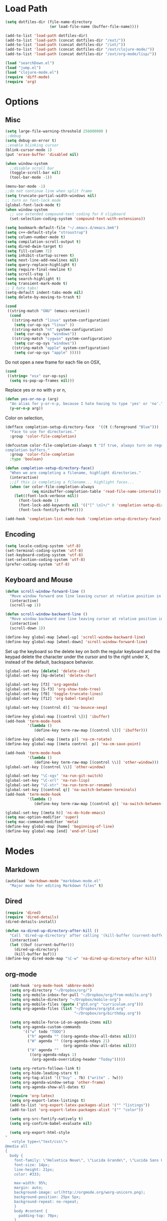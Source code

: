 * Load Path
#+begin_src emacs-lisp 
  (setq dotfiles-dir (file-name-directory
                      (or load-file-name (buffer-file-name))))
  
  (add-to-list 'load-path dotfiles-dir)
  (add-to-list 'load-path (concat dotfiles-dir "/ext/"))
  (add-to-list 'load-path (concat dotfiles-dir "/int/"))
  (add-to-list 'load-path (concat dotfiles-dir "/ext/clojure-mode/"))
  (add-to-list 'load-path (concat dotfiles-dir "/ext/org-mode/lisp/"))
#+end_src

#+begin_src emacs-lisp 
  (load "searchDown.el")
  (load "jump.el")
  (load "clojure-mode.el")
  (require 'diff-mode)  
  (require 'org)
#+end_src

* Options
** Misc
#+begin_src emacs-lisp 
  (setq large-file-warning-threshold 256000000 )
  ;;debug
  (setq debug-on-error t) 
  ;;enable blinking cursor
  (blink-cursor-mode 1)
  (put 'erase-buffer 'disabled nil)
  
  (when window-system
    ;;disable scroll bar
    (toggle-scroll-bar nil)
    (tool-bar-mode -1))
  
  (menu-bar-mode -1)
  ;;do not continue line when split frame
  (setq truncate-partial-width-windows nil)
  ;; turn on font-lock mode
  (global-font-lock-mode t)
  (when window-system
    ;; use extended compound-text coding for X clipboard
    (set-selection-coding-system 'compound-text-with-extensions))
  
  (setq bookmark-default-file "~/.emacs.d/emacs.bmk")
  (setq c++-default-style "stroustrup")
  (setq column-number-mode t)
  (setq compilation-scroll-output t)
  (setq dired-dwim-target t)
  (setq fill-column 72)
  (setq inhibit-startup-screen t)
  (setq next-line-add-newlines nil)
  (setq query-replace-highlight t)
  (setq require-final-newline t)
  (setq scroll-step 1)
  (setq search-highlight t)
  (setq transient-mark-mode t)
  ;; I hate tabs!
  (setq-default indent-tabs-mode nil)
  (setq delete-by-moving-to-trash t)
  
#+end_src

#+results:
: t

#+begin_src emacs-lisp 
  (cond
   ((string-match "GNU" (emacs-version))
    (cond 
     ((string-match "linux" system-configuration)
      (setq cur-op-sys "linux" ))
     ((string-match "nt" system-configuration)
      (setq cur-op-sys "windows"))
     ((string-match "cygwin" system-configuration)
      (setq cur-op-sys "windows"))
     ((string-match "apple" system-configuration)
      (setq cur-op-sys "apple" )))))
  
#+end_src

Do not open a new frame for each file on OSX,

#+begin_src emacs-lisp 
  (cond 
   ((string= "osx" cur-op-sys)
    (setq ns-pop-up-frames nil)))
#+end_src

Replace yes or no with y or n,

#+begin_src emacs-lisp 
  (defun yes-or-no-p (arg)
    "An alias for y-or-n-p, because I hate having to type 'yes' or 'no'."
    (y-or-n-p arg))
#+end_src

Color on selection,

#+begin_src emacs-lisp 
  (defface completion-setup-directory-face  '((t (:foreground "Blue")))
    "Face to use for directories."
    :group 'color-file-completion)
  
  (defcustom color-file-completion-always t "If true, always turn on regexps in
  completion buffers."
    :group 'color-file-completion
    :type 'boolean)
  
  (defun completion-setup-directory-face()
    "When we are completing a filename, highlight directories."
    (interactive)
    ;;if this is completing a filename... highlight faces...
    (when (or color-file-completion-always
              (eq minibuffer-completion-table 'read-file-name-internal))
      (let((font-lock-verbose nil))
        (font-lock-mode 1)
        (font-lock-add-keywords nil '(("[^ \n]+/" 0 'completion-setup-directory-face keep)))
        (font-lock-fontify-buffer))))
  
  (add-hook 'completion-list-mode-hook 'completion-setup-directory-face)
#+end_src

** Encoding

#+begin_src emacs-lisp 
  (setq locale-coding-system 'utf-8)
  (set-terminal-coding-system 'utf-8)
  (set-keyboard-coding-system 'utf-8)
  (set-selection-coding-system 'utf-8)
  (prefer-coding-system 'utf-8)
#+end_src

** Keyboard and Mouse

#+begin_src emacs-lisp 
  (defun scroll-window-forward-line ()
    "Move window forward one line leaving cursor at relative position in window."
    (interactive)
    (scroll-up 1))
  
  (defun scroll-window-backward-line ()
    "Move window backward one line leaving cursor at relative position in window."
    (interactive)
    (scroll-down 1)) 
  
  (define-key global-map [wheel-up] 'scroll-window-backward-line)
  (define-key global-map [wheel-down] 'scroll-window-forward-line)
#+end_src

Set up the keyboard so the delete key on both the regular keyboard
and the keypad delete the character under the cursor and to the right
under X, instead of the default, backspace behavior.

#+begin_src emacs-lisp 
  (global-set-key [delete] 'delete-char)
  (global-set-key [kp-delete] 'delete-char)
#+end_src

#+begin_src emacs-lisp 
  (global-set-key [f3] 'org-agenda)
  (global-set-key [S-f3] 'org-show-todo-tree)
  (global-set-key [f8] 'toggle-truncate-lines)
  (global-set-key [f12] 'org-babel-tangle)
  
  (global-set-key [(control d)] 'na-bounce-sexp)
  
  (define-key global-map [(control \])] 'ibuffer)
  (add-hook 'term-mode-hook
            '(lambda ()
               (define-key term-raw-map [(control \])] 'ibuffer)))
  
  (define-key global-map [(meta p)] 'na-cm-rotate)
  (define-key global-map [(meta control  p)] 'na-cm-save-point)
  
  (add-hook 'term-mode-hook
            '(lambda ()
               (define-key term-raw-map [(control \\)] 'other-window)))
  (global-set-key [(control \\)] 'other-window)
  
  (global-set-key "\C-xgs" 'na-run-git-switch)
  (global-set-key "\C-xrl" 'na-run-lisp)
  (global-set-key "\C-xtr" 'na-run-term-or-rename)
  (global-set-key [(control q)] 'na-switch-between-terminals)
  (add-hook 'term-mode-hook
            '(lambda ()
               (define-key term-raw-map [(control q)] 'na-switch-between-terminals)))
  
  (global-set-key [(meta h)] 'ns-do-hide-emacs)
  (setq mac-option-modifier 'super)
  (setq mac-command-modifier 'meta)
  (define-key global-map [home] 'beginning-of-line)
  (define-key global-map [end] 'end-of-line)
  
#+end_src

* Modes
** Markdown
#+begin_src emacs-lisp 
  (autoload 'markdown-mode "markdown-mode.el"
    "Major mode for editing Markdown files" t)
#+end_src

** Dired
#+begin_src emacs-lisp 
  (require 'dired)
  (require 'dired-details)
  (dired-details-install)
  
  (defun na-dired-up-directory-after-kill ()
    "Call 'dired-up-directory' after calling '(kill-buffer (current-buffer))'."
    (interactive)
    (let ((buf (current-buffer)))
      (dired-up-directory)
      (kill-buffer buf)))
  (define-key dired-mode-map "\C-w" 'na-dired-up-directory-after-kill)
#+end_src

** org-mode

#+begin_src emacs-lisp 
    (add-hook 'org-mode-hook 'abbrev-mode)
    (setq org-directory "~/Dropbox/org/")
    (setq org-mobile-inbox-for-pull "~/Dropbox/org/from-mobile.org")
    (setq org-mobile-directory "~/Dropbox/mobile-org")
    (setq org-mobile-files (quote ("gtd.org" "curriculum.org")))
    (setq org-agenda-files (list "~/Dropbox/org/gtd.org"
                                 "~/Dropbox/org/birthday.org"))
    
    (setq org-mobile-force-id-on-agenda-items nil)
    (setq org-agenda-custom-commands
          '(("w" todo "TODO")
            ("h" agenda "" ((org-agenda-show-all-dates nil)))
            ("W" agenda "" ((org-agenda-ndays 21)
                            (org-agenda-show-all-dates nil)))
            ("A" agenda ""
             ((org-agenda-ndays 1)
              (org-agenda-overriding-header "Today")))))
    
    (setq org-return-follows-link t)
    (setq org-hide-leading-stars t)
    (setq org-tag-alist '(("buy" . ?b) ("write" . ?w)))
    (setq org-agenda-window-setup 'other-frame)
    (setq org-agenda-show-all-dates t)
    
    (require 'org-latex)
    (setq org-export-latex-listings t)
    (add-to-list 'org-export-latex-packages-alist '("" "listings"))
    (add-to-list 'org-export-latex-packages-alist '("" "color"))
    
    (setq org-src-fontify-natively t)
    (setq org-confirm-babel-evaluate nil)
  
    (setq org-export-html-style
  "
     <style type=\"text/css\">
  @media all
  {
    body {
      font-family: \"Helvetica Neue\", \"Lucida Grande\", \"Lucida Sans Unicode\", Helvetica, Arial, sans-serif !important;
      font-size: 14px;
      line-height: 21px;
      color: #333;
  
      max-width: 95%;
      margin: auto;
      background-image: url(http://orgmode.org/worg-unicorn.png);
      background-position: 25px 5px;
      background-repeat: no-repeat;
      }
      body #content {
        padding-top: 70px;
      }
      body .title {
        margin-left: 120px;
      }
  
    /* TOC inspired by http://jashkenas.github.com/coffee-script */
    #table-of-contents {
      font-size: 10pt;
      position: fixed;
      right: 0em;
      top: 0em;
      background: white;
      -webkit-box-shadow: 0 0 1em #777777;
      -moz-box-shadow: 0 0 1em #777777;
      -webkit-border-bottom-left-radius: 5px;
      -moz-border-radius-bottomleft: 5px;
      text-align: right;
      /* ensure doesn't flow off the screen when expanded */
      max-height: 80%;
      overflow: auto; }
      #table-of-contents h2 {
        font-size: 10pt;
        max-width: 8em;
        font-weight: normal;
        padding-left: 0.5em;
        padding-left: 0.5em;
        padding-top: 0.05em;
        padding-bottom: 0.05em; }
      #table-of-contents #text-table-of-contents {
        display: none;
        text-align: left; }
      #table-of-contents:hover #text-table-of-contents {
        display: block;
        padding: 0.5em;
        margin-top: -1.5em; }
  
    #license {
      padding: .3em;
      border: 1px solid grey;
      background-color: #eeeeee;
    }
  
    h1 {
  /*
      font-family:Sans;
      font-weight:bold; */
      font-size:2.1em;
      padding:0 0 30px 0;
      margin-top: 10px;
      margin-bottom: 10px;
      margin-right: 7%;
      color: #6C5D4F;
    }
  
  /*
    h2:before {
      content: \"* \"
    }
  
    h3:before {
      content: \"** \"
    }
  
    h4:before {
      content: \"*** \"
    }
  ,*/
  
    h2 {
      font-family:Arial,sans-serif;
      font-size:1.45em;
      line-height:16px;
      padding:7px 0 0 0;
      color: #6E2432;
    }
  
    .outline-text-2 {
      margin-left: 0.1em
    }
  
    .title {
  
    }
  
    h3 {
      font-family:Arial,sans-serif;
      font-size:1.3em;
      color: #A34D32;
      margin-left: 0.6em;
    }
  
    .outline-text-3 {
      margin-left: 0.9em;
    }
  
    h4 {
      font-family:Arial,sans-serif;
      font-size:1.2em;
      margin-left: 1.2em;
      color: #A5573E;
    }
  
    .outline-text-4 {
      margin-left: 1.45em;
    }
  
    a {text-decoration: none; color: #537d7b}
    /* a:visited {text-decoration: none; color: #224444} */ /* Taken out because color too similar to text. */
    a:visited {text-decoration: none; color: #98855b}  /* this is now the color of the Unicorns horn */
    a:hover {text-decoration: underline; color: #a34d32}
  
    .todo {
      color: #CA0000;
    }
  
    .done {
      color: #006666;
    }
  
    .timestamp-kwd {
      color: #444;
    }
  
    .tag {
  
    }
  
    li {
      margin: .4em;
    }
  
    table {
      border: none;
    }
  
    td {
      border: none;
    }
  
    th {
      border: none;
    }
  
    code {
      font-size: 100%;
      color: black;
      border: 1px solid #DEDEDE;
      padding: 0px 0.2em;
    }
  
    img {
      border: none;
    }
  
    .share img {
      opacity: .4;
      -moz-opacity: .4;
      filter: alpha(opacity=40);
    }
  
    .share img:hover {
      opacity: 1;
      -moz-opacity: 1;
      filter: alpha(opacity=100);
    }
  
    /* pre {border: 1px solid #555; */
    /*      background: #EEE; */
    /*      font-size: 9pt; */
    /*      padding: 1em; */
    /*     } */
  
    /* pre { */
    /*     color: #e5e5e5; */
    /*     background-color: #000000; */
    /*     padding: 1.4em; */
    /*     border: 2px solid grey; */
    /* } */
  
    /* pre { */
    /*     background-color: #2b2b2b; */
    /*     border: 4px solid grey; */
    /*     color: #EEE; */
    /*     overflow: auto; */
    /*     padding: 1em; */
    /*  } */
  
    pre {
      font-family: Monaco, Consolas, \"Lucida Console\", monospace;
      color: gainsboro;
      background-color: #373737;
      padding: 1.2em;
      border: 1px solid #dddddd;
      overflow: auto;
  
      -webkit-box-shadow: 0px 0px 4px rgba(0,0,0,0.23);
      -moz-box-shadow: 0px 0px 4px rgba(0,0,0,0.23);
      box-shadow: 0px 0px 4px rgba(0,0,0,0.23);
    }
  
    .org-info-box {
      clear:both;
      margin-left:auto;
      margin-right:auto;
      padding:0.7em;
      /* border:1px solid #CCC; */
      /* border-radius:10px; */
      /* -moz-border-radius:10px; */
    }
    .org-info-box img {
      float:left;
      margin:0em 0.5em 0em 0em;
    }
    .org-info-box p {
      margin:0em;
      padding:0em;
    }
  
  
    .builtin {
      /* font-lock-builtin-face */
      color: #f4a460;
    }
    .comment {
      /* font-lock-comment-face */
      color: #737373;
    }
    .comment-delimiter {
      /* font-lock-comment-delimiter-face */
      color: #666666;
    }
    .constant {
      /* font-lock-constant-face */
      color: #db7093;
    }
    .doc {
      /* font-lock-doc-face */
      color: #b3b3b3;
    }
    .function-name {
      /* font-lock-function-name-face */
      color: #5f9ea0;
    }
    .headline {
      /* headline-face */
      color: #ffffff;
      background-color: #000000;
      font-weight: bold;
    }
    .keyword {
      /* font-lock-keyword-face */
      color: #4682b4;
    }
    .negation-char {
    }
    .regexp-grouping-backslash {
    }
    .regexp-grouping-construct {
    }
    .string {
      /* font-lock-string-face */
      color: #ccc79a;
    }
    .todo-comment {
      /* todo-comment-face */
      color: #ffffff;
      background-color: #000000;
      font-weight: bold;
    }
    .variable-name {
      /* font-lock-variable-name-face */
      color: #ff6a6a;
    }
    .warning {
      /* font-lock-warning-face */
      color: #ffffff;
      background-color: #cd5c5c;
      font-weight: bold;
    }
    pre.a {
      color: inherit;
      background-color: inherit;
      font: inherit;
      text-decoration: inherit;
    }
    pre.a:hover {
      text-decoration: underline;
    }
  
    /* Styles for org-info.js */
  
    .org-info-js_info-navigation
    {
      border-style:none;
    }
  
    #org-info-js_console-label
    {
      font-size:10px;
      font-weight:bold;
      white-space:nowrap;
    }
  
    .org-info-js_search-highlight
    {
      background-color:#ffff00;
      color:#000000;
      font-weight:bold;
    }
  
    #org-info-js-window
    {
      border-bottom:1px solid black;
      padding-bottom:10px;
      margin-bottom:10px;
    }
  
  
  
    .org-info-search-highlight
    {
      background-color:#adefef; /* same color as emacs default */
      color:#000000;
      font-weight:bold;
    }
  
    .org-bbdb-company {
      /* bbdb-company */
      font-style: italic;
    }
    .org-bbdb-field-name {
    }
    .org-bbdb-field-value {
    }
    .org-bbdb-name {
      /* bbdb-name */
      text-decoration: underline;
    }
    .org-bold {
      /* bold */
      font-weight: bold;
    }
    .org-bold-italic {
      /* bold-italic */
      font-weight: bold;
      font-style: italic;
    }
    .org-border {
      /* border */
      background-color: #000000;
    }
    .org-buffer-menu-buffer {
      /* buffer-menu-buffer */
      font-weight: bold;
    }
    .org-builtin {
      /* font-lock-builtin-face */
      color: #da70d6;
    }
    .org-button {
      /* button */
      text-decoration: underline;
    }
    .org-c-nonbreakable-space {
      /* c-nonbreakable-space-face */
      background-color: #ff0000;
      font-weight: bold;
    }
    .org-calendar-today {
      /* calendar-today */
      text-decoration: underline;
    }
    .org-comment {
      /* font-lock-comment-face */
      color: #b22222;
    }
    .org-comment-delimiter {
      /* font-lock-comment-delimiter-face */
      color: #b22222;
    }
    .org-constant {
      /* font-lock-constant-face */
      color: #5f9ea0;
    }
    .org-cursor {
      /* cursor */
      background-color: #000000;
    }
    .org-default {
      /* default */
      color: #000000;
      background-color: #ffffff;
    }
    .org-diary {
      /* diary */
      color: #ff0000;
    }
    .org-doc {
      /* font-lock-doc-face */
      color: #bc8f8f;
    }
    .org-escape-glyph {
      /* escape-glyph */
      color: #a52a2a;
    }
    .org-file-name-shadow {
      /* file-name-shadow */
      color: #7f7f7f;
    }
    .org-fixed-pitch {
    }
    .org-fringe {
      /* fringe */
      background-color: #f2f2f2;
    }
    .org-function-name {
      /* font-lock-function-name-face */
      color: #0000ff;
    }
    .org-header-line {
      /* header-line */
      color: #333333;
      background-color: #e5e5e5;
    }
    .org-help-argument-name {
      /* help-argument-name */
      font-style: italic;
    }
    .org-highlight {
      /* highlight */
      background-color: #b4eeb4;
    }
    .org-holiday {
      /* holiday */
      background-color: #ffc0cb;
    }
    .org-info-header-node {
      /* info-header-node */
      color: #a52a2a;
      font-weight: bold;
      font-style: italic;
    }
    .org-info-header-xref {
      /* info-header-xref */
      color: #0000ff;
      text-decoration: underline;
    }
    .org-info-menu-header {
      /* info-menu-header */
      font-weight: bold;
    }
    .org-info-menu-star {
      /* info-menu-star */
      color: #ff0000;
    }
    .org-info-node {
      /* info-node */
      color: #a52a2a;
      font-weight: bold;
      font-style: italic;
    }
    .org-info-title-1 {
      /* info-title-1 */
      font-size: 172%;
      font-weight: bold;
    }
    .org-info-title-2 {
      /* info-title-2 */
      font-size: 144%;
      font-weight: bold;
    }
    .org-info-title-3 {
      /* info-title-3 */
      font-size: 120%;
      font-weight: bold;
    }
    .org-info-title-4 {
      /* info-title-4 */
      font-weight: bold;
    }
    .org-info-xref {
      /* info-xref */
      color: #0000ff;
      text-decoration: underline;
    }
    .org-isearch {
      /* isearch */
      color: #b0e2ff;
      background-color: #cd00cd;
    }
    .org-italic {
      /* italic */
      font-style: italic;
    }
    .org-keyword {
      /* font-lock-keyword-face */
      color: #a020f0;
    }
    .org-lazy-highlight {
      /* lazy-highlight */
      background-color: #afeeee;
    }
    .org-link {
      /* link */
      color: #0000ff;
      text-decoration: underline;
    }
    .org-link-visited {
      /* link-visited */
      color: #8b008b;
      text-decoration: underline;
    }
    .org-match {
      /* match */
      background-color: #ffff00;
    }
    .org-menu {
    }
    .org-message-cited-text {
      /* message-cited-text */
      color: #ff0000;
    }
    .org-message-header-cc {
      /* message-header-cc */
      color: #191970;
    }
    .org-message-header-name {
      /* message-header-name */
      color: #6495ed;
    }
    .org-message-header-newsgroups {
      /* message-header-newsgroups */
      color: #00008b;
      font-weight: bold;
      font-style: italic;
    }
    .org-message-header-other {
      /* message-header-other */
      color: #4682b4;
    }
    .org-message-header-subject {
      /* message-header-subject */
      color: #000080;
      font-weight: bold;
    }
    .org-message-header-to {
      /* message-header-to */
      color: #191970;
      font-weight: bold;
    }
    .org-message-header-xheader {
      /* message-header-xheader */
      color: #0000ff;
    }
    .org-message-mml {
      /* message-mml */
      color: #228b22;
    }
    .org-message-separator {
      /* message-separator */
      color: #a52a2a;
    }
    .org-minibuffer-prompt {
      /* minibuffer-prompt */
      color: #0000cd;
    }
    .org-mm-uu-extract {
      /* mm-uu-extract */
      color: #006400;
      background-color: #ffffe0;
    }
    .org-mode-line {
      /* mode-line */
      color: #000000;
      background-color: #bfbfbf;
    }
    .org-mode-line-buffer-id {
      /* mode-line-buffer-id */
      font-weight: bold;
    }
    .org-mode-line-highlight {
    }
    .org-mode-line-inactive {
      /* mode-line-inactive */
      color: #333333;
      background-color: #e5e5e5;
    }
    .org-mouse {
      /* mouse */
      background-color: #000000;
    }
    .org-negation-char {
    }
    .org-next-error {
      /* next-error */
      background-color: #eedc82;
    }
    .org-nobreak-space {
      /* nobreak-space */
      color: #a52a2a;
      text-decoration: underline;
    }
    .org-org-agenda-date {
      /* org-agenda-date */
      color: #0000ff;
    }
    .org-org-agenda-date-weekend {
      /* org-agenda-date-weekend */
      color: #0000ff;
      font-weight: bold;
    }
    .org-org-agenda-restriction-lock {
      /* org-agenda-restriction-lock */
      background-color: #ffff00;
    }
    .org-org-agenda-structure {
      /* org-agenda-structure */
      color: #0000ff;
    }
    .org-org-archived {
      /* org-archived */
      color: #7f7f7f;
    }
    .org-org-code {
      /* org-code */
      color: #7f7f7f;
    }
    .org-org-column {
      /* org-column */
      background-color: #e5e5e5;
    }
    .org-org-column-title {
      /* org-column-title */
      background-color: #e5e5e5;
      font-weight: bold;
      text-decoration: underline;
    }
    .org-org-date {
      /* org-date */
      color: #a020f0;
      text-decoration: underline;
    }
    .org-org-done {
      /* org-done */
      color: #228b22;
      font-weight: bold;
    }
    .org-org-drawer {
      /* org-drawer */
      color: #0000ff;
    }
    .org-org-ellipsis {
      /* org-ellipsis */
      color: #b8860b;
      text-decoration: underline;
    }
    .org-org-formula {
      /* org-formula */
      color: #b22222;
    }
    .org-org-headline-done {
      /* org-headline-done */
      color: #bc8f8f;
    }
    .org-org-hide {
      /* org-hide */
      color: #e5e5e5;
    }
    .org-org-latex-and-export-specials {
      /* org-latex-and-export-specials */
      color: #8b4513;
    }
    .org-org-level-1 {
      /* org-level-1 */
      color: #0000ff;
    }
    .org-org-level-2 {
      /* org-level-2 */
      color: #b8860b;
    }
    .org-org-level-3 {
      /* org-level-3 */
      color: #a020f0;
    }
    .org-org-level-4 {
      /* org-level-4 */
      color: #b22222;
    }
    .org-org-level-5 {
      /* org-level-5 */
      color: #228b22;
    }
    .org-org-level-6 {
      /* org-level-6 */
      color: #5f9ea0;
    }
    .org-org-level-7 {
      /* org-level-7 */
      color: #da70d6;
    }
    .org-org-level-8 {
      /* org-level-8 */
      color: #bc8f8f;
    }
    .org-org-link {
      /* org-link */
      color: #a020f0;
      text-decoration: underline;
    }
    .org-org-property-value {
    }
    .org-org-scheduled-previously {
      /* org-scheduled-previously */
      color: #b22222;
    }
    .org-org-scheduled-today {
      /* org-scheduled-today */
      color: #006400;
    }
    .org-org-sexp-date {
      /* org-sexp-date */
      color: #a020f0;
    }
    .org-org-special-keyword {
      /* org-special-keyword */
      color: #bc8f8f;
    }
    .org-org-table {
      /* org-table */
      color: #0000ff;
    }
    .org-org-tag {
      /* org-tag */
      font-weight: bold;
    }
    .org-org-target {
      /* org-target */
      text-decoration: underline;
    }
    .org-org-time-grid {
      /* org-time-grid */
      color: #b8860b;
    }
    .org-org-todo {
      /* org-todo */
      color: #ff0000;
    }
    .org-org-upcoming-deadline {
      /* org-upcoming-deadline */
      color: #b22222;
    }
    .org-org-verbatim {
      /* org-verbatim */
      color: #7f7f7f;
      text-decoration: underline;
    }
    .org-org-warning {
      /* org-warning */
      color: #ff0000;
      font-weight: bold;
    }
    .org-outline-1 {
      /* outline-1 */
      color: #0000ff;
    }
    .org-outline-2 {
      /* outline-2 */
      color: #b8860b;
    }
    .org-outline-3 {
      /* outline-3 */
      color: #a020f0;
    }
    .org-outline-4 {
      /* outline-4 */
      color: #b22222;
    }
    .org-outline-5 {
      /* outline-5 */
      color: #228b22;
    }
    .org-outline-6 {
      /* outline-6 */
      color: #5f9ea0;
    }
    .org-outline-7 {
      /* outline-7 */
      color: #da70d6;
    }
    .org-outline-8 {
      /* outline-8 */
      color: #bc8f8f;
    }
    .outline-text-1, .outline-text-2, .outline-text-3, .outline-text-4, .outline-text-5, .outline-text-6 {
      /* Add more spacing between section. Padding, so that folding with org-info.js works as expected. */
  
    }
  
    .org-preprocessor {
      /* font-lock-preprocessor-face */
      color: #da70d6;
    }
    .org-query-replace {
      /* query-replace */
      color: #b0e2ff;
      background-color: #cd00cd;
    }
    .org-regexp-grouping-backslash {
      /* font-lock-regexp-grouping-backslash */
      font-weight: bold;
    }
    .org-regexp-grouping-construct {
      /* font-lock-regexp-grouping-construct */
      font-weight: bold;
    }
    .org-region {
      /* region */
      background-color: #eedc82;
    }
    .org-rmail-highlight {
    }
    .org-scroll-bar {
      /* scroll-bar */
      background-color: #bfbfbf;
    }
    .org-secondary-selection {
      /* secondary-selection */
      background-color: #ffff00;
    }
    .org-shadow {
      /* shadow */
      color: #7f7f7f;
    }
    .org-show-paren-match {
      /* show-paren-match */
      background-color: #40e0d0;
    }
    .org-show-paren-mismatch {
      /* show-paren-mismatch */
      color: #ffffff;
      background-color: #a020f0;
    }
    .org-string {
      /* font-lock-string-face */
      color: #bc8f8f;
    }
    .org-texinfo-heading {
      /* texinfo-heading */
      color: #0000ff;
    }
    .org-tool-bar {
      /* tool-bar */
      color: #000000;
      background-color: #bfbfbf;
    }
    .org-tooltip {
      /* tooltip */
      color: #000000;
      background-color: #ffffe0;
    }
    .org-trailing-whitespace {
      /* trailing-whitespace */
      background-color: #ff0000;
    }
    .org-type {
      /* font-lock-type-face */
      color: #228b22;
    }
    .org-underline {
      /* underline */
      text-decoration: underline;
    }
    .org-variable-name {
      /* font-lock-variable-name-face */
      color: #b8860b;
    }
    .org-variable-pitch {
    }
    .org-vertical-border {
    }
    .org-warning {
      /* font-lock-warning-face */
      color: #ff0000;
      font-weight: bold;
    }
    .rss_box {}
    .rss_title, rss_title a {}
    .rss_items {}
    .rss_item a:link, .rss_item a:visited, .rss_item a:active {}
    .rss_item a:hover {}
    .rss_date {}
  
    #postamble { 
        padding-top: 1em;
        font-size: 0.8em;
        color: #464646;
        line-height: 30%;
    }
  
  } /* END OF @media all */
  
  
  
  @media screen
  {
    #table-of-contents {
      float: right;
      border: 1px solid #CCC;
      max-width: 50%;
      overflow: auto;
    }
  } /* END OF @media screen */
     </style>")
    
    (add-to-list 'org-export-latex-classes
                 '("literate-code"
                   "\\documentclass{article}\n
                   \\renewcommand{\\rmdefault}{phv} % Arial \n
                   \\usepackage{color} \n
                   \\usepackage{listings} \n
                   \\definecolor{lbcolor}{rgb}{0.9,0.9,0.9} \n
                   \\lstset{backgroundcolor=\\color{lbcolor},rulecolor=,frame=tb,basicstyle=\\footnotesize} \n
                   \\usepackage[hmargin=3cm,vmargin=3.5cm]{geometry} \n
                   \\usepackage{hyperref}
                   \\hypersetup{
                       colorlinks,%
                       citecolor=black,%
                       filecolor=black,%
                       linkcolor=blue,%
                       urlcolor=black
                   }"
                   ("\\section{%s}" . "\\section*{%s}")
                   ("\\subsection{%s}" . "\\subsection*{%s}")
                   ("\\subsubsection{%s}" . "\\subsubsection*{%s}")
                   ("\\paragraph{%s}" . "\\paragraph*{%s}")
                   ("\\subparagraph{%s}" . "\\subparagraph*{%s}")))
    
  
#+end_src

 if idle for 5 minutes, display the current agenda.

#+begin_src emacs-lisp
  (defun jump-to-org-agenda ()
    (interactive)
    (let ((buf (get-buffer "*Org Agenda*"))
          wind)
      (if buf
          (if (setq wind (get-buffer-window buf))
              (select-window wind)
            (if (called-interactively-p)
                (progn
                  (select-window (display-buffer buf t t))
                  (org-fit-window-to-buffer))
              (with-selected-window (display-buffer buf)
                (org-fit-window-to-buffer))))
        (funcall (lambda () (org-agenda-list t))))))

;;  (run-with-idle-timer 300 t 'jump-to-org-agenda)
#+end_src

#+begin_src emacs-lisp
  (defun na-org-export ()
    (interactive)
    (org-exp-res/src-name-cleanup)
    (call-interactively 'org-export-as-pdf-and-open)
    (undo))
  
#+end_src

** IBuffer

#+begin_src emacs-lisp 
  (setq ibuffer-saved-filter-groups
        (quote (("default"
              ("Source" (or
                         (mode . java-mode)
                         (mode . clojure-mode)
                         (mode . org-mode)
                         (mode . xml-mode)
                         (mode . scheme-mode)
                         (mode . ruby-mode)
                         (mode . shell-script-mode)
                         (mode . sh-mode)
                         (mode . c-mode)
                         (mode . lisp-mode)
                         (mode . cperl-mode)
                         (mode . asm-mode)
                         (mode . emacs-lisp-mode)
                         (mode . c++-mode)))
              ("Terminal" (or (mode . term-mode)
                              (mode . inferior-lisp-mode)))
              ("Dired" (mode . dired-mode))
              ("Gnus" (or
                       (mode . message-mode)
                       (mode . mail-mode)
                       (mode . gnus-group-mode)
                       (mode . gnus-summary-mode)
                       (mode . gnus-article-mode)
                       (name . "^\\*offlineimap\\*$")
                       (name . "^\\.newsrc-dribble")))
              ("Emacs" (or
                        (name . "^\\*info\\*$")
                        (name . "^\\*tramp.+\\*$")
                        (name . "^\\*trace.+SMTP.+\\*$")
                        (name . "^\\*mpg123\\*$")
                        (name . "^\\.todo-do")
                        (name . "^\\*scratch\\*$")
                        (name . "^\\*git-status\\*$")
                        (name . "^\\*git-diff\\*$")
                        (name . "^\\*git-commit\\*$")
                        (name . "^\\*Git Command Output\\*$")
                        (name . "^\\*Org Export/Publishing Help\\*$")
                        (name . "^\\*Messages\\*$")
                        (name . "^\\*Completions\\*$") 
                        (name . "^\\*Backtrace\\*$")
                        (name . "^TAGS$")
                        (name . "^\\*Help\\*$")
                        (name . "^\\*Shell Command Output\\*$")))))))
  
  (add-hook 'ibuffer-mode-hook
         (lambda ()
           (ibuffer-switch-to-saved-filter-groups "default")))
  (setq ibuffer-expert t)
  
  (setq ibuffer-formats '((mark modified read-only " "
                                (name 18 18 :left :elide)
                                " "
                                (mode 16 16 :left :elide)
                                " " filename-and-process)
                          (mark " "
                                (name 16 -1)
                                " " filename)))
  
#+end_src

** EasyPG
#+begin_src emacs-lisp 
  (require 'epa)
  (epa-file-enable)
  
  (cond 
   ((string= "apple" cur-op-sys)
    (setq epg-gpg-program "/opt/local/bin/gpg"))
   ((string= "windows" cur-op-sys)
    (setq epg-gpg-program (concat "/bin/gpg"))))
  
#+end_src

** Text Mode
#+begin_src emacs-lisp 
  (delete-selection-mode)
  (setq fill-column 80)
  (add-hook 'text-mode-hook 'turn-on-auto-fill)
#+end_src

** Flyspell
#+begin_src emacs-lisp 
  (setq ispell-program-name "/opt/local/bin/ispell")
  (autoload 'flyspell-mode "flyspell" "On-the-fly spelling checker." t)
  (add-hook 'message-mode-hook 'turn-on-flyspell)
  (add-hook 'text-mode-hook 'turn-on-flyspell)
  (add-hook 'c-mode-common-hook 'flyspell-prog-mode)
  (add-hook 'java-mode-hook 'flyspell-prog-mode)
  (add-hook 'ruby-mode-hook 'flyspell-prog-mode)
  (add-hook 'lisp-mode-hook 'flyspell-mode)
  (add-hook 'emacs-lisp-mode-hook 'flyspell-mode)
  (defun turn-on-flyspell ()
    "Force flyspell-mode on using a positive arg.  For use in hooks."
    (interactive)
    (flyspell-mode 1))
#+end_src

** hs-mode
#+begin_src emacs-lisp 
  (defun toggle-selective-display (column)
    (interactive "P")
    (set-selective-display
     (or column
         (unless selective-display
           (1+ (current-column))))))
  
  (defun toggle-hiding (column)
    (interactive "P")
    (if hs-minor-mode
        (if (condition-case nil
                (hs-toggle-hiding)
              (error t))
            (hs-show-all))
      (toggle-selective-display column)))
  
  (global-set-key (kbd "C-+") 'toggle-hiding)
  (global-set-key [S-f2] 'hs-hide-level)
  (global-set-key [f2] 'hs-hide-all)
  
  (add-hook 'c-mode-common-hook   'hs-minor-mode)
  (add-hook 'emacs-lisp-mode-hook 'hs-minor-mode)
  (add-hook 'java-mode-hook       'hs-minor-mode)
  (add-hook 'lisp-mode-hook       'hs-minor-mode)
  (add-hook 'perl-mode-hook       'hs-minor-mode)
  (add-hook 'sh-mode-hook         'hs-minor-mode)
  (add-hook 'clojure-mode-hook    'hs-minor-mode)
  
  (setq hs-hide-comments-when-hiding-all nil)
  
#+end_src

* Programming
** Misc
#+begin_src emacs-lisp 
  (setq compilation-window-height 10)
  
  (setq auto-mode-alist
        (append '(("\\.C$"       . c++-mode)
                  ("\\.cc$"      . c++-mode)
                  ("\\.c$"       . c-mode)
                  ("\\.markdown$"  . markdown-mode)
                  ("\\.h$"       . c++-mode)
                  ("\\.i$"       . c++-mode)
                  ("\\.ii$"      . c++-mode)
                  ("\\.m$"       . objc-mode)
                  ("\\.\\([pP][Llm]\\|al\\)\\'" . cperl-mode)
                  ("\\.java$"    . java-mode)
                  ("\\.xml$"     . xml-mode)
                  ("\\.outline$" . outline-mode)
                  ("\\.sql$"     . c-mode)
                  ("\\.pde$"     . c++-mode)
                  ("\\.sh$"      . shell-script-mode)
                  ("\\.command$"      . shell-script-mode)
                  ("\\.mak$"     . makefile-mode)
                  ("\\.rb$"     . ruby-mode)
                  ("\\.php$"     . php-mode)
                  ("\\.GNU$"     . makefile-mode)
                  ("makefile$"   . makefile-mode)
                  ("Imakefile$"  . makefile-mode)
                  ("\\.Xdefaults$"    . xrdb-mode)
                  ("\\.Xenvironment$" . xrdb-mode)
                  ("\\.Xresources$"   . xrdb-mode)
                  ("*.\\.ad$"         . xrdb-mode)
                  ("\\.[eE]?[pP][sS]$" . ps-mode)
                  ("\\.zip$"     . archive-mode)
                  ("\\.tar$"     . tar-mode)
                  ("\\.tar.gz$"     . tar-mode)
                  ) auto-mode-alist))
  
  (defun indent-or-expand (arg)
    "Either indent according to mode, or expand the word preceding
    point."
    (interactive "*P")
    (if (and
         (or (bobp) (= ?w (char-syntax (char-before))))
         (or (eobp) (not (= ?w (char-syntax (char-after))))))
        (dabbrev-expand arg)
      (indent-according-to-mode)))
  
  (defun my-tab-fix ()
    (local-set-key (read-kbd-macro "TAB") 'indent-or-expand))
  
  (add-hook 'clojure-mode-hook 'my-tab-fix)
  (add-hook 'scheme-mode-hook 'my-tab-fix)
  (add-hook 'c-mode-hook 'my-tab-fix)
  (add-hook 'c++-mode-hook 'my-tab-fix)
  (add-hook 'java-mode-hook 'my-tab-fix)
  
  (defun na-bounce-sexp ()
    "Will bounce between matching parens just like % in vi"
    (interactive)
    (let ((prev-char (char-to-string (preceding-char)))
          (next-char (char-to-string (following-char))))
      (cond ((string-match "[[{(<]" next-char) (forward-sexp 1))
            ((string-match "[\]})>]" prev-char) (backward-sexp 1))
            (t (error "%s" "Not on a paren, brace, or bracket")))))
  
  (defun lispy-parens ()
    "Setup parens display for lisp modes"
    (setq show-paren-delay 0)
    (setq show-paren-style 'parenthesis)
    (make-variable-buffer-local 'show-paren-mode)
    (show-paren-mode 1)
    (set-face-background 'show-paren-match-face (face-background 'default))
    (if (boundp 'font-lock-comment-face)
        (set-face-foreground 'show-paren-match-face 
                             (face-foreground 'font-lock-comment-face))
      (set-face-foreground 'show-paren-match-face 
                           (face-foreground 'default)))
    (set-face-foreground 'show-paren-match-face "red")
    (set-face-attribute 'show-paren-match-face nil :weight 'extra-bold))
  (add-hook 'lisp-mode-hook 'lispy-parens)
  (add-hook 'emacs-lisp-mode-hook 'lispy-parens)
  (add-hook 'lisp-mode-hook 'abbrev-mode)
  (add-hook 'emacs-lisp-mode-hook 'abbrev-mode)
  (add-hook 'clojure-mode-hook 'abbrev-mode)
  (add-hook 'scheme-mode-hook 'abbrev-mode)
  (add-hook 'clojure-mode-hook 'lispy-parens)
  (add-hook 'scheme-mode-hook 'lispy-parens)
  
#+end_src
** Clojure
#+begin_src emacs-lisp 
  (cond 
   ((string= "apple" cur-op-sys)
    (setq clojure-command (concat "/Users/nakkaya/Dropbox/bash/lein repl")))
   ((string= "linux" cur-op-sys)
    (setq clojure-command (concat "/home/nakkaya/Dropbox/bash/lein repl")))
   ((string= "windows" cur-op-sys)
    (setq clojure-command (concat "/cygdrive/c/Dropbox/bash/lein repl"))))
  
  (setq lisp-programs 
        (list (list "clojure" clojure-command)
              (list "sbcl" "/opt/local/bin/sbcl")
              (list "gambit" "/opt/local/bin/gambit-gsc")))
  
  (defun na-run-lisp (arg)
    (interactive "P")
    (if (null arg)
        (run-lisp (second (first lisp-programs)))
      (let (choice) 
        (setq choice (completing-read "Lisp: " (mapcar 'first lisp-programs)))
        (dolist (l lisp-programs)
          (if (string= (first l) choice)
              (run-lisp (second l)))))))
  
  (defun remote-repl (arg)
    (interactive "P")
    (run-lisp (concat "nc " (read-string "IP: ") " " (read-string "Port: "))))
  
  (defun na-load-buffer ()
    (interactive)
    (point-to-register 5)
    (mark-whole-buffer)
    (lisp-eval-region (point) (mark) nil)
    (jump-to-register 5))
  
  ;;sub process support for clojure
  (add-hook 'clojure-mode-hook
            '(lambda ()
               (define-key clojure-mode-map 
                 "\e\C-x" 'lisp-eval-defun)
               (define-key clojure-mode-map 
                 "\C-x\C-e" 'lisp-eval-last-sexp)
               (define-key clojure-mode-map 
                 "\C-c\C-e" 'lisp-eval-last-sexp)
               (define-key clojure-mode-map 
                 "\C-c\C-r" 'lisp-eval-region)
               (define-key clojure-mode-map 
                 "\C-c\C-l" 'na-load-buffer)
               (define-key clojure-mode-map 
                 "\C-c\C-z" 'run-lisp)))
  
  (define-clojure-indent (from-blackboard 'defun))
  
  (require 'ob)
  (require 'ob-sh)
  
  (add-to-list 'org-babel-tangle-lang-exts '("clojure" . "clj"))
  
  (defvar org-babel-default-header-args:clojure 
    '((:results . "silent") (:tangle . "yes")))
  
  (defun org-babel-execute:clojure (body params)
    "Execute a block of Clojure code with Babel."
    (lisp-eval-string body)
    "Done!")
  
  (provide 'ob-clojure)
  
  (setq org-src-window-setup 'current-window)
  
#+end_src

** Scheme
#+begin_src emacs-lisp
  ;;sub process support for clojure
  (add-hook 'scheme-mode-hook
            '(lambda ()
               (define-key scheme-mode-map 
                 "\e\C-x" 'lisp-eval-defun)
               (define-key scheme-mode-map 
                 "\C-x\C-e" 'lisp-eval-last-sexp)
               (define-key scheme-mode-map 
                 "\C-c\C-e" 'lisp-eval-last-sexp)
               (define-key scheme-mode-map 
                 "\C-c\C-r" 'lisp-eval-region)
               (define-key scheme-mode-map 
                 "\C-c\C-l" 'na-load-buffer)
               (define-key scheme-mode-map 
                 "\C-c\C-z" 'run-lisp)))
#+end_src
** git
#+begin_src emacs-lisp 
  (require 'git)
  (setq git-committer-name "Nurullah Akkaya")
  (setq git-committer-email "nurullah@nakkaya.com")
  
  (when (equal system-type 'darwin)
    (setenv "PATH" (concat "/opt/local/bin:/usr/local/bin:" (getenv "PATH")))
    (push "/opt/local/bin" exec-path))
  (setq exec-path (append exec-path '("/opt/local/bin")))
  
  (defun na-run-git-switch ()
    "Switch to git buffer or run git-status"
    (interactive)  
    (window-configuration-to-register 'z)
    (if (not (eq (get-buffer "*git-status*") nil))
        (switch-to-buffer "*git-status*")
      (git-status (read-directory-name "Select Directory: "))))
  
  (define-key git-status-mode-map (kbd "Q")
    '(lambda ()
       (interactive)
       (jump-to-register 'z)))
  
  (define-key git-status-mode-map (kbd "K")
    '(lambda ()
       (interactive)
       (kill-buffer)
       (jump-to-register 'z)))
#+end_src

** term
#+begin_src emacs-lisp 
  (setq term-term-name "xterm-color")
  (setq-default term-buffer-maximum-size 5000)
  
  (defun na-linux-run-term ()
    "run bash"
    (interactive)
    (term "/bin/bash"))
  
  (defun na-run-term-or-rename ()
    "create new shell or rename old"
    (interactive)  
    (if (not (eq (get-buffer "*terminal*")  nil ) )
        (progn
          ( setq new-buffer-name (read-from-minibuffer "Name shell to: " ) )
          (set-buffer "*terminal*")
          ( rename-buffer new-buffer-name )))
    
    (if (eq (get-buffer "*terminal*")  nil) 
        (progn
          (na-linux-run-term ))))
  
  (defun na-switch-between-terminals () 
    "cycle multiple terminals"
    (interactive)
    (if (not (eq (or (get-buffer "*terminal*") 
                     (get-buffer "*inferior-lisp*")) nil))
        (progn     
          (setq found nil)
          (bury-buffer)
          (setq head (car (buffer-list)))      
          (while  (eq found nil)  
            (set-buffer head)     
            (if (or (eq major-mode 'term-mode)
                    (eq major-mode 'inferior-lisp-mode))
                (setq found t)
              (progn
                (bury-buffer)
                (setq head (car (buffer-list)))))))))
  
#+end_src

* Gnus
#+begin_src emacs-lisp 
  (require 'gnus)
  (require 'browse-url)
  ;;
  ;;Gnus
  ;;
  (setq gnus-novice-user nil)
  (setq user-full-name "Nurullah Akkaya")
  (setq user-mail-address "nurullah@nakkaya.com")
  (setq mail-user-agent 'gnus-user-agent)
  ;;storage
  (setq gnus-directory "~/.gnus")
  (setq message-directory "~/.gnus/mail")
  (setq gnus-article-save-directory "~/.gnus/saved")
  (setq gnus-kill-files-directory "~/.gnus/scores")
  (setq gnus-cache-directory "~/.gnus/cache")
  (setq message-auto-save-directory "~/.gnus")
  
  ;; General speedups.
  
  (setq gnus-check-new-newsgroups nil) 
  (setq gnus-nov-is-evil nil) 
  (setq gnus-interactive-exit nil)
  (setq gnus-activate-level 1)
  (setq gnus-use-cache t)
  (setq gnus-save-newsrc-file t)
  (setq message-from-style 'angles) 
  (setq gnus-summary-line-format "%U%R%z%d %I%(%[%3L: %-10,10n%]%) %s\n")
  (setq gnus-agent nil)
  (add-hook 'gnus-group-mode-hook 'gnus-topic-mode)
  ;; Inline images?
  (setq mm-attachment-override-types '("image/.*"))
  ;; No HTML mail
  (setq mm-discouraged-alternatives '("text/html" "text/richtext"))
  
  ;;threading
  (setq gnus-show-threads t
        gnus-thread-hide-subtree t        ;all threads will be hidden
        gnus-thread-hide-killed t
        ;; if t, the changed subject in the  middle of a thread is ignored.
        ;; default nil and the change accepted.
        gnus-thread-ignore-subject t
        ;;default 4
        gnus-thread-indent-level 2)
  
  (define-key gnus-summary-mode-map [(right)] 'gnus-summary-show-thread)
  (define-key gnus-summary-mode-map [(left)]  'gnus-summary-hide-thread)
  
  ;; Never show vcard stuff, I never need it anyway
  (setq gnus-ignored-mime-types '("text/x-vcard"))
  
  (setq gnus-posting-styles
        '((".*" (signature "Nurullah Akkaya\nhttp://nakkaya.com"))))
  
  (defun add-mail-headers ()
    (message-add-header
     (concat "X-Homepage: http://nakkaya.com")))
  (add-hook 'message-send-hook 'add-mail-headers)
  
  (setq gnus-visible-headers 
        (mapconcat 'regexp-quote
                   '("From:" "Newsgroups:" "Subject:" "Date:" 
                     "Organization:" "To:" "Cc:" "Followup-To" 
                     "Gnus-Warnings:"
                     "X-Sent:" "X-URL:" "User-Agent:" "X-Newsreader:"
                     "X-Mailer:" "Reply-To:"
                     "X-Attachments" "X-Diagnostic")
                   "\\|"))
  
  ;;* Higher Scoring of followups to myself
  ;;*================================
  (add-hook 'message-sent-hook 'gnus-score-followup-article)
  (add-hook 'message-sent-hook 'gnus-score-followup-thread)
  
  ;; Configure incoming mail (IMAP)
  (load "tls")
  (setq gnus-select-method '(nnimap "gmail"
                                    (nnimap-address "imap.gmail.com")
                                    (nnimap-server-port 993)
                                    (nnimap-authinfo-file "~/.authinfo")
                                    (nnimap-stream ssl)))
  
  (load "tls")
  (setq send-mail-function 'smtpmail-send-it
        message-send-mail-function 'smtpmail-send-it
        starttls-use-gnutls t
        starttls-gnutls-program "/opt/local/bin/gnutls-cli"
        starttls-extra-arguments nil      
        smtpmail-gnutls-credentials
        '(("smtp.gmail.com" 587 nil nil))
        ;; smtpmail-auth-credentials
        ;;'(("smtp.gmail.com" 587 "nurullah@nakkaya.com" "pass" ))
        smtpmail-starttls-credentials 
        '(("smtp.gmail.com" 587 "nurullah@nakkaya.com" nil))
        smtpmail-default-smtp-server "smtp.gmail.com"
        smtpmail-smtp-server "smtp.gmail.com"
        smtpmail-smtp-service 587
        smtpmail-debug-info t
        smtpmail-local-domain "nakkaya.com")
  
  (require 'smtpmail)
  (add-hook 'mail-mode-hook 'mail-abbrevs-setup)
  (setq message-kill-buffer-on-exit t)
  
  (remove-hook 'gnus-mark-article-hook
               'gnus-summary-mark-read-and-unread-as-read)
  (add-hook 'gnus-mark-article-hook 'gnus-summary-mark-unread-as-read)
  
  (defun na-gmail-move-trash ()
    (interactive)
    (gnus-summary-move-article nil "[Gmail]/Trash"))
  
  (define-key gnus-summary-mode-map [(v)] 'na-gmail-move-trash)
  
  (defun switch-to-gnus (&optional arg)
    "Switch to a Gnus related buffer.
      Candidates are buffers starting with
       *mail or *reply or *wide reply
       *Summary or
       *Group*
   
      Use a prefix argument to start Gnus if no candidate exists."
    (interactive "P")
    (let (candidate
          (alist '(("^\\*\\(mail\\|\\(wide \\)?reply\\)" t)
                   ("^\\*Group")
                   ("^\\*Summary")
                   ("^\\*Article" nil
                    (lambda ()
                      (buffer-live-p 
                       gnus-article-current-summary))))))
      (catch 'none-found
        (dolist (item alist)
          (let (last
                (regexp (nth 0 item))
                (optional (nth 1 item))
                (test (nth 2 item)))
            (dolist (buf (buffer-list))
              (when (and (string-match regexp (buffer-name buf))
                         (> (buffer-size buf) 0))
                (setq last buf)))
            (cond ((and last (or (not test) (funcall test)))
                   (setq candidate last))
                  (optional
                   nil)
                  (t
                   (throw 'none-found t))))))
      (cond (candidate
             (progn 
               (make-frame '((name . "Gnus") (width . 130)))
               (set-frame-position (selected-frame) 0 1)
               (set-face-attribute 
                'default (selected-frame) :height 160 :width 'normal)
               (switch-to-buffer candidate)))
            (arg
             (gnus))
            (t
             (error "No candidate found")))))
  
  (define-key gnus-group-mode-map (kbd "Q")
    '(lambda ()
       (interactive)
       (delete-frame)))
  
  (defun mail-notify ()
    (let ((buffer (get-buffer "*Group*"))
          (count 0))
      (when buffer
        (with-current-buffer buffer
          (goto-char (point-min))
          (while (re-search-forward "\\([[:digit:]]+\\): INBOX" nil t)
            (setq count (+ count (string-to-number (match-string 1)))))))
      (if (> count 0)
          (shell-command 
           "/usr/bin/afplay ~/Downloads/Mail_Mother_Fucker.mp3"))))
  
  (add-hook 'gnus-after-getting-new-news-hook 'mail-notify)
  
  (gnus-demon-add-handler 'gnus-group-get-new-news 1 t)
  (gnus-demon-add-handler 'gnus-group-save-newsrc 1 t)
  (gnus-demon-init)
  
#+end_src

* Theme
#+begin_src emacs-lisp 
(setq frame-title-format (list "GNU Emacs " emacs-version))
(setq display-time-day-and-date nil )
(setq display-time-format "") 
(setq display-time-load-average-threshold 0 )
(setq display-time-string-forms '( load "," (if mail "" "")) )
(setq display-time-interval 5)
(display-time-mode 1)
(setq battery-mode-line-format "%b%p%" )
(display-battery-mode t)

(setq-default mode-line-format
	      '(""
		mode-line-modified
		(-3 . "%p") ;; position
		"[%b]"
		"%[("
		mode-name
		mode-line-process
		minor-mode-alist
		"%n" ")%]-"
		(line-number-mode "L%l-")
		(column-number-mode "C%c [")
		global-mode-string
		"] "
		"%f"		    ;; print file with full path
		" %-"))
#+end_src

#+begin_src emacs-lisp 
  (if window-system
      (progn 
        (deftheme solarized "")
  
        (custom-theme-set-faces
         'solarized
         '(default ((t (:background "#002b36" :foreground "#dcdcdc"))))
         '(cursor ((t (:background "#586e75" :foreground "#93a1a1"))))
         '(region ((t (:background "#586e75"))))
         '(mode-line ((t (:background "#586e75" :foreground "#073642"))))
         '(mode-line-inactive ((t (:background "#073642" :foreground "#586e75"))))
         '(fringe ((t (:foreground "#586e75" :background "#073642"))))
         '(minibuffer-prompt ((t (:foreground "#268bd2"))))
         '(font-lock-builtin-face ((t (:foreground "#859900"))))
         '(font-lock-comment-face ((t (:foreground "#586e75" :italic t)))) ; italic ja!
         '(font-lock-constant-face ((t (:foreground "#2aa198"))))
         '(font-lock-function-name-face ((t (:foreground "#268bd2"))))
         '(font-lock-keyword-face ((t (:foreground "#859900"))))
         '(font-lock-string-face ((t (:foreground "#2aa198"))))
         '(font-lock-type-face ((t (:foreground "#b58900"))))
         '(font-lock-variable-name-face ((t (:foreground "#268bd2"))))
         '(font-lock-warning-face ((t (:foreground "#d30102" :weight bold))))
         '(isearch ((t (:foreground "#b58900" :inverse-video t))))
         '(lazy-highlight ((t (:background "#073642")))) ; second highlight, typ?
         '(link ((t (:foreground "#6c71c4" :underline t))))
         '(link-visited ((t (:foreground "#8b008b" :underline t)))) ;; eh?
         '(button ((t (:underline t :background "#073642"))))
         '(header-line ((t (:background "#eee8d5" :foreground "#839496")))))
  
        (provide-theme 'solarized))
    (progn 
      (set-face-foreground 'default "color-250")
      (set-face-background 'default "color-233")
  
      (set-face-foreground 'font-lock-string-face "color-147")
      (set-face-foreground 'font-lock-keyword-face "color-202")
      (set-face-foreground 'font-lock-function-name-face "color-178")
      (set-face-foreground 'font-lock-builtin-face "color-148")
      (set-face-foreground 'font-lock-comment-face "color-30")))
  
#+end_src

* Misc

#+begin_src emacs-lisp 
  (defun na-reopen-file ()
    "Reopen file in buffer."
    (interactive)
    (let ((p (point)))
      (progn
        (find-alternate-file buffer-file-name)
        (goto-char p))))
#+end_src

* Session

#+begin_src emacs-lisp 
  (load "desktop")
  (desktop-load-default)
  (setq desktop-enable t)
  (require 'saveplace)
  (setq-default save-place t)
  (setq bookmark-save-flag 1 )
#+end_src

#+begin_src emacs-lisp 
  (add-hook 'server-visit-hook 'call-raise-frame)
  (add-hook 'find-file-hook 'call-raise-frame)
  (defun call-raise-frame ()
    (raise-frame))
  
  ;;(server-start)
#+end_src

#+begin_src emacs-lisp 
  (setq auto-save-list-file-prefix "~/.saves/auto-save-list/" )
  (setq
   backup-by-copying t                 ; don't clobber symlinks
   backup-directory-alist
   '(("." . "~/.saves"))                       ; don't litter my fs tree
   delete-old-versions t
   kept-new-versions 6
   kept-old-versions 2
   version-control t)                  ; use versioned backups
  (setq tramp-auto-save-directory "~/.saves/tramp-autosave")
  
  ;;do not save tramp files
  (defun tv-list-tramp-buffer-file-name ()
    (let* ((desktop-info-list (mapcar #'desktop-buffer-info (buffer-list)))
        (tramp-buf-list (loop for i in desktop-info-list
                              if (and (listp i)
                                      (stringp (car (nth 8 i)))
                                      (string-match "^/su:.*\\|^/sudo:.*\\|^/scp:.*" (car (nth 8 i))))
                              collect (nth 2 i))))
      tramp-buf-list))
  
  (add-hook 'desktop-save-hook #'(lambda ()
                                (let ((del-buf-list
                                       (tv-list-tramp-buffer-file-name)))
                                  (dolist (i del-buf-list)
                                    (kill-buffer i)))))
#+end_src
* Skeletons
** Setup
#+begin_src emacs-lisp 
  (setq skeleton-pair t)
  (global-set-key (kbd "(") 'skeleton-pair-insert-maybe)
  (global-set-key (kbd "[") 'skeleton-pair-insert-maybe)
  (global-set-key (kbd "{") 'skeleton-pair-insert-maybe)
  (global-set-key (kbd "\"") 'skeleton-pair-insert-maybe)
  (setq abbrev-mode t)
  
  (add-hook 'clojure-mode-hook 
            (lambda ()
              (setq local-abbrev-table clojure-mode-abbrev-table)))
  
  (define-abbrev-table 'java-mode-abbrev-table '())
  (define-abbrev-table 'emacs-lisp-mode-abbrev-table '())
  (define-abbrev-table 'clojure-mode-abbrev-table '())
  (define-abbrev-table 'scheme-mode-abbrev-table '())
  (define-abbrev-table 'c++-mode-abbrev-table '())
  
#+end_src
** Clojure
#+begin_src emacs-lisp 
  (define-skeleton skel-clojure-println
    ""
    nil
    "(println "_")")
  (define-abbrev clojure-mode-abbrev-table "prt" "" 'skel-clojure-println)
  
  (define-skeleton skel-clojure-defn
    ""
    nil
    "(defn "_" [])")
  (define-abbrev clojure-mode-abbrev-table "defn" "" 'skel-clojure-defn)
  
  (define-skeleton skel-clojure-defn-
    ""
    nil
    "(defn- "_" [])")
  (define-abbrev clojure-mode-abbrev-table "def-" "" 'skel-clojure-defn- )
  
  (define-skeleton skel-clojure-if
    ""
    nil
    "(if ("_"))")
  (define-abbrev clojure-mode-abbrev-table "if" "" 'skel-clojure-if )
  
  (define-skeleton skel-clojure-let
    ""
    nil
    "(let ["_"] )")
  (define-abbrev clojure-mode-abbrev-table "let" "" 'skel-clojure-let)
  
  (define-skeleton skel-clojure-ref-set
    ""
    nil
    "(dosync (ref-set "_" ))")
  (define-abbrev clojure-mode-abbrev-table "refs" "" 'skel-clojure-ref-set)
  
  (define-skeleton skel-clojure-proxy
    ""
    nil
    "(proxy ["_"] [] "
    \n > ")")
  (define-abbrev clojure-mode-abbrev-table "proxy" "" 'skel-clojure-proxy)
  
  (define-skeleton skel-clojure-doseq
    ""
    nil
    "(doseq ["_"] "
    \n > ")")
  (define-abbrev clojure-mode-abbrev-table "doseq" "" 'skel-clojure-doseq)
  
  (define-skeleton skel-clojure-do
    ""
    nil
    "(do "_" "
    \n > ")")
  (define-abbrev clojure-mode-abbrev-table "do" "" 'skel-clojure-do)
  
  (define-skeleton skel-clojure-reduce
    ""
    nil
    "(reduce (fn[h v] ) "_" ) ")
  
  (define-abbrev clojure-mode-abbrev-table "reduce" "" 'skel-clojure-reduce)
  
  (define-skeleton skel-clojure-try
    ""
    nil
    "(try "_" (catch Exception e (println e)))")
  
  (define-abbrev clojure-mode-abbrev-table "try" "" 'skel-clojure-try)
  
  (define-skeleton skel-clojure-map
    ""
    nil
    "(map #() "_")")
  
  (define-abbrev clojure-mode-abbrev-table "map" "" 'skel-clojure-map)
  
#+end_src

** Scheme
#+begin_src emacs-lisp 
  (define-skeleton skel-scheme-display
    ""
    nil
    "(display "_")")
  (define-abbrev scheme-mode-abbrev-table "prt" "" 'skel-scheme-display)
  
  (define-skeleton skel-scheme-defn
    ""
    nil
    "(define ("_"))")
  (define-abbrev scheme-mode-abbrev-table "defn" "" 'skel-scheme-defn)
  
  (define-skeleton skel-scheme-if
    ""
    nil
    "(if ("_"))")
  (define-abbrev scheme-mode-abbrev-table "if" "" 'skel-scheme-if )
  
  (define-skeleton skel-scheme-let
    ""
    nil
    "(let ("_"))")
  (define-abbrev scheme-mode-abbrev-table "let" "" 'skel-scheme-let)
  
  (define-skeleton skel-scheme-for-each
    ""
    nil
    "(for-each (lambda ("_") ()))")
  (define-abbrev scheme-mode-abbrev-table "fore" "" 'skel-scheme-for-each)
  
  (define-skeleton skel-scheme-begin
    ""
    nil
    "(begin "_" "
    \n > ")")
  (define-abbrev scheme-mode-abbrev-table "begin" "" 'skel-scheme-do)
  
  (define-skeleton skel-scheme-reduce
    ""
    nil
    "(fold-right (lambda ("_") ()))")
  (define-abbrev scheme-mode-abbrev-table "reduce" "" 'skel-scheme-reduce)

  (define-skeleton skel-scheme-map
    ""
    nil
    "(map (lambda ("_") ()))")
  (define-abbrev scheme-mode-abbrev-table "map" "" 'skel-scheme-map)
  
#+end_src

** Cpp
#+begin_src emacs-lisp 
  (define-skeleton skel-cpp-prt
    ""
    nil
    \n >
    "cout<< " _ " <<endl;"
    \n >)
  (define-abbrev c++-mode-abbrev-table "cout"  "" 'skel-cpp-prt )
  
#+end_src
** ELisp
#+begin_src emacs-lisp 
  (define-skeleton skel-list-insert
    ""
    nil
    "(insert "_" )")
  (define-abbrev lisp-mode-abbrev-table "ins" "" 'skel-list-insert )
  
  (define-skeleton skel-list-setq
    ""
    nil
    "(setq "_" )")
  (define-abbrev lisp-mode-abbrev-table "set" "" 'skel-list-setq )
  
  (define-skeleton skel-list-deffun
    ""
    nil
    "(defun "_" () "
    \n >
    ")")
  (define-abbrev lisp-mode-abbrev-table "deff" "" 'skel-list-deffun )
  
  (define-skeleton skel-list-defvar
    ""
    nil
    "(defvar "_" )")
  (define-abbrev lisp-mode-abbrev-table "defv" "" 'skel-list-defvar )
  
  (define-skeleton skel-list-if
    ""
    nil
    "(if "
    _
    \n >
    " )")
  (define-abbrev lisp-mode-abbrev-table "if" "" 'skel-list-if )
  
  (define-skeleton skel-list-progn
    ""
    nil
    "(progn "
    _
    \n >
    " )")
  (define-abbrev lisp-mode-abbrev-table "progn" "" 'skel-list-progn )
  
#+end_src

** Java
#+begin_src emacs-lisp 
  (define-skeleton skel-java-println
    "Insert a Java println Statement"
    nil
    "System.out.println(" _ " );")
  (define-abbrev java-mode-abbrev-table "prt" "" 'skel-java-println )
  
  (define-skeleton skel-java-ife
    "Insert a Common If else Statement"
    nil
    \n >
    "if (" _ " ){"
    \n >
    "} else {"
    \n >
    "}")
  (define-abbrev java-mode-abbrev-table "ife" "" 'skel-java-ife )
  
  (define-skeleton skel-java-try
    "Insert a try catch block"
    nil
    \n >
    "try{"
    \n >
    _ \n
    "}catch( Exception e ) {" >
    " "
    \n > \n
    "}" >)
  (define-abbrev java-mode-abbrev-table "try" "" 'skel-java-try )
  
  (define-skeleton skel-java-if
    "Insert a Common If Statement"
    nil
    \n >
    "if (" _ " ){"
    \n >
    "}")
  
  (define-abbrev java-mode-abbrev-table "if" "" 'skel-java-if )
  (define-abbrev c++-mode-abbrev-table "if"  "" 'skel-java-if )
  
  (define-skeleton skel-java-for1
    "Insert a Common If Statement"
    nil
    \n >
    "for( int i=0 ; i<" _ " ;i++){"
    \n >
    "}")
  (define-abbrev java-mode-abbrev-table "for1" "" 'skel-java-for1 )
  
  
  (define-skeleton skel-java-timer
    "creates timing statements"
    nil
    \n >
    "final long start = System.currentTimeMillis();"
    \n >
    "System.out.println( Long.toString( System.currentTimeMillis() - start ) ) ;")
  (define-abbrev java-mode-abbrev-table "jtimer" "" 'skel-java-timer )
  
  (define-skeleton skel-java-comment
    "creates javadoc comment"
    nil
    \n >
    "/*"
    \n >
    "*"
    \n >
    "*"
    \n >
    "*"
    \n >
    "* @param"
    \n >
    "* @return"
    \n >
    "* @exception"
    \n >
    "*"
    \n >
    "*/"
    \n >)
  (define-abbrev java-mode-abbrev-table "jdcomment" "" 'skel-java-comment )
  
#+end_src

** org-mode
#+begin_src emacs-lisp
  (define-skeleton skel-org-src
    "Insert org src block."
    nil
    "#+begin_src"
     _ 
    \n > 
     "#+end_src")
  (define-abbrev text-mode-abbrev-table "osrc" "" 'skel-org-src)
#+end_src
